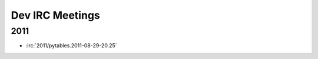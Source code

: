 ================
Dev IRC Meetings
================

2011
----

* :irc:`2011/pytables.2011-08-29-20.25`
